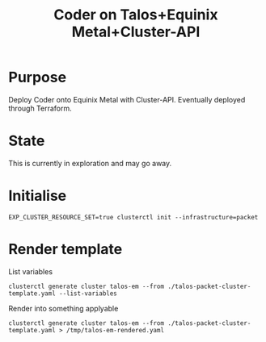 #+title: Coder on Talos+Equinix Metal+Cluster-API

* Purpose

Deploy Coder onto Equinix Metal with Cluster-API.
Eventually deployed through Terraform.

* State

This is currently in exploration and may go away.

* Initialise

#+begin_src tmate :window
EXP_CLUSTER_RESOURCE_SET=true clusterctl init --infrastructure=packet
#+end_src

* Render template

List variables
#+begin_src shell
clusterctl generate cluster talos-em --from ./talos-packet-cluster-template.yaml --list-variables
#+end_src

#+RESULTS:
#+begin_example
Required Variables:
  - CONTROLPLANE_NODE_TYPE
  - FACILITY
  - PACKET_PROJECT_ID
  - WORKER_NODE_TYPE

Optional Variables:
  - CLUSTER_NAME                 (defaults to talos-em)
  - CONTROL_PLANE_MACHINE_COUNT  (defaults to 1)
  - KUBERNETES_VERSION           (defaults to 1.23.5)
  - POD_CIDR                     (defaults to "192.168.0.0/16")
  - SERVICE_CIDR                 (defaults to "172.26.0.0/16")
  - WORKER_MACHINE_COUNT         (defaults to 0)

#+end_example

Render into something applyable
#+begin_src tmate
clusterctl generate cluster talos-em --from ./talos-packet-cluster-template.yaml > /tmp/talos-em-rendered.yaml
#+end_src
